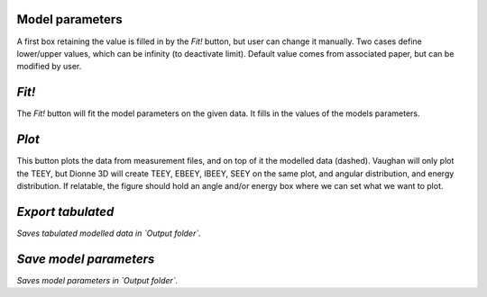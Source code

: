 Model parameters
""""""""""""""""
A first box retaining the value is filled in by the `Fit!` button, but user can change it manually.
Two cases define lower/upper values, which can be infinity (to deactivate limit).
Default value comes from associated paper, but can be modified by user.

`Fit!`
""""""
The `Fit!` button will fit the model parameters on the given data.
It fills in the values of the models parameters.

`Plot`
""""""
This button plots the data from measurement files, and on top of it the modelled data (dashed).
Vaughan will only plot the TEEY, but Dionne 3D will create TEEY, EBEEY, IBEEY, SEEY on the same plot, and angular distribution, and energy distribution.
If relatable, the figure should hold an angle and/or energy box where we can set what we want to plot.

`Export tabulated`
""""""""""""""""""
*Saves tabulated modelled data in `Output folder`.*

`Save model parameters`
"""""""""""""""""""""""
*Saves model parameters in `Output folder`.*
